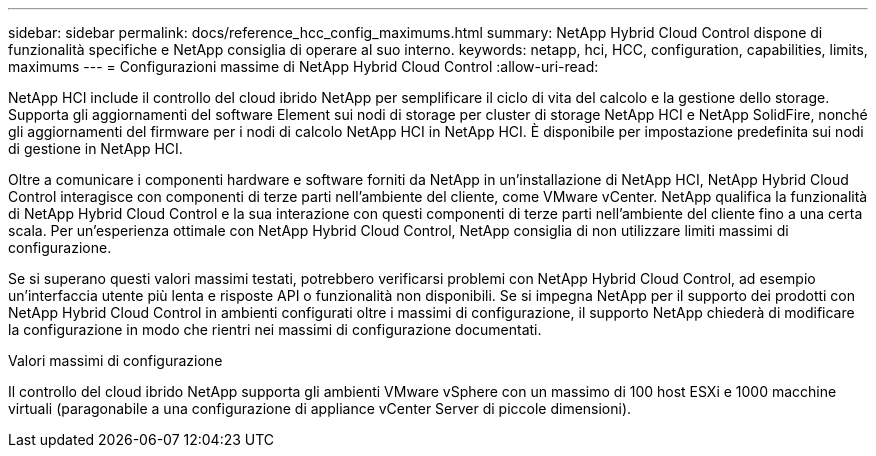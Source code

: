 ---
sidebar: sidebar 
permalink: docs/reference_hcc_config_maximums.html 
summary: NetApp Hybrid Cloud Control dispone di funzionalità specifiche e NetApp consiglia di operare al suo interno. 
keywords: netapp, hci, HCC, configuration, capabilities, limits, maximums 
---
= Configurazioni massime di NetApp Hybrid Cloud Control
:allow-uri-read: 


[role="lead"]
NetApp HCI include il controllo del cloud ibrido NetApp per semplificare il ciclo di vita del calcolo e la gestione dello storage. Supporta gli aggiornamenti del software Element sui nodi di storage per cluster di storage NetApp HCI e NetApp SolidFire, nonché gli aggiornamenti del firmware per i nodi di calcolo NetApp HCI in NetApp HCI. È disponibile per impostazione predefinita sui nodi di gestione in NetApp HCI.

Oltre a comunicare i componenti hardware e software forniti da NetApp in un'installazione di NetApp HCI, NetApp Hybrid Cloud Control interagisce con componenti di terze parti nell'ambiente del cliente, come VMware vCenter. NetApp qualifica la funzionalità di NetApp Hybrid Cloud Control e la sua interazione con questi componenti di terze parti nell'ambiente del cliente fino a una certa scala. Per un'esperienza ottimale con NetApp Hybrid Cloud Control, NetApp consiglia di non utilizzare limiti massimi di configurazione.

Se si superano questi valori massimi testati, potrebbero verificarsi problemi con NetApp Hybrid Cloud Control, ad esempio un'interfaccia utente più lenta e risposte API o funzionalità non disponibili. Se si impegna NetApp per il supporto dei prodotti con NetApp Hybrid Cloud Control in ambienti configurati oltre i massimi di configurazione, il supporto NetApp chiederà di modificare la configurazione in modo che rientri nei massimi di configurazione documentati.

.Valori massimi di configurazione
Il controllo del cloud ibrido NetApp supporta gli ambienti VMware vSphere con un massimo di 100 host ESXi e 1000 macchine virtuali (paragonabile a una configurazione di appliance vCenter Server di piccole dimensioni).
